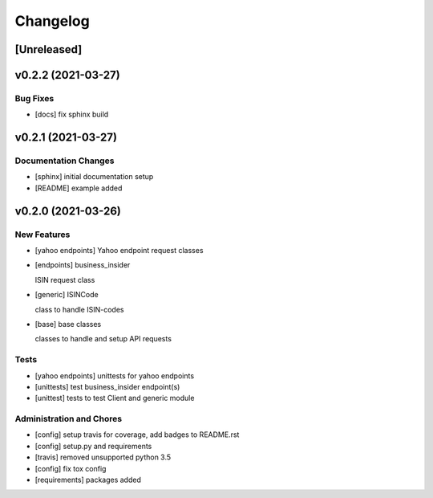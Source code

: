 Changelog
=========

[Unreleased]
------------

v0.2.2 (2021-03-27)
-------------------

Bug Fixes
~~~~~~~~~

-  [docs] fix sphinx build

v0.2.1 (2021-03-27)
-------------------

Documentation Changes
~~~~~~~~~~~~~~~~~~~~~

-  [sphinx] initial documentation setup

-  [README] example added

v0.2.0 (2021-03-26)
-------------------

New Features
~~~~~~~~~~~~

-  [yahoo endpoints] Yahoo endpoint request classes

-  [endpoints] business_insider

   ISIN request class
-  [generic] ISINCode

   class to handle ISIN-codes
-  [base] base classes

   classes to handle and setup API requests

Tests
~~~~~

-  [yahoo endpoints] unittests for yahoo endpoints

-  [unittests] test business_insider endpoint(s)

-  [unittest] tests to test Client and generic module

Administration and Chores
~~~~~~~~~~~~~~~~~~~~~~~~~

-  [config] setup travis for coverage, add badges to README.rst

-  [config] setup.py and requirements

-  [travis] removed unsupported python 3.5

-  [config] fix tox config

-  [requirements] packages added
